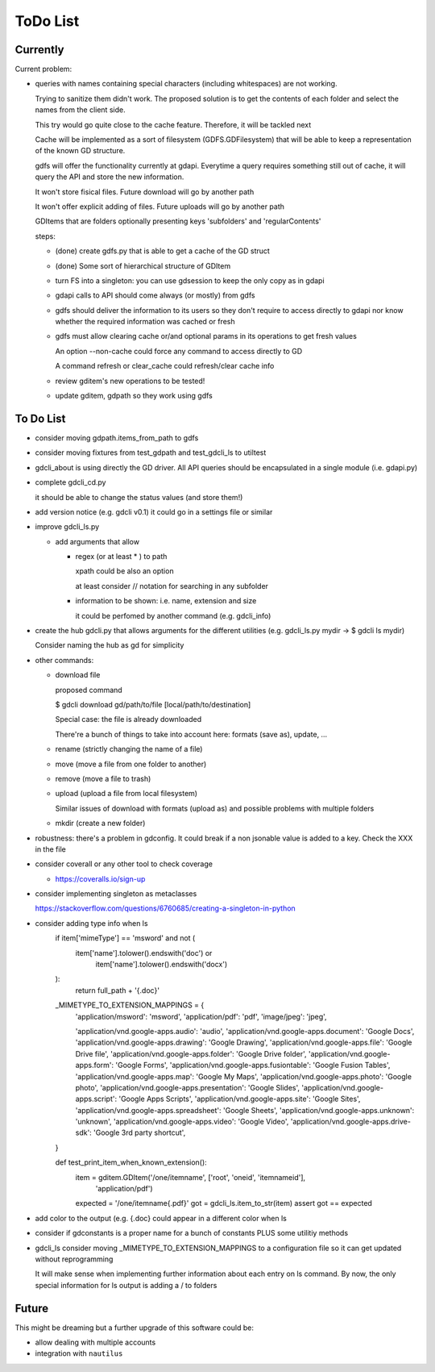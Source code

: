 #########
ToDo List
#########

Currently
=========

Current problem:

- queries with names containing special characters (including whitespaces) are
  not working.

  Trying to sanitize them didn't work. The proposed solution is to get the
  contents of each folder and select the names from the client side.

  This try would go quite close to the cache feature. Therefore, it will be
  tackled next

  Cache will be implemented as a sort of filesystem (GDFS.GDFilesystem) that
  will be able to keep a representation of the known GD structure.

  gdfs will offer the functionality currently at gdapi. Everytime a query
  requires something still out of cache, it will query the API and store the
  new information.

  It won't store fisical files. Future download will go by another path

  It won't offer explicit adding of files. Future uploads will go by another
  path

  GDItems that are folders optionally presenting keys 'subfolders' and
  'regularContents'


  steps:

  - (done) create gdfs.py that is able to get a cache of the GD struct

  - (done) Some sort of hierarchical structure of GDItem 

  - turn FS into a singleton: you can use gdsession to keep the only copy as
    in gdapi

  - gdapi calls to API should come always (or mostly) from gdfs

  - gdfs should deliver the information to its users so they don't require
    to access directly to gdapi nor know whether the required information was
    cached or fresh

  - gdfs must allow clearing cache or/and optional params in its operations to
    get fresh values

    An option --non-cache could force any command to access directly to GD

    A command refresh or clear_cache could refresh/clear cache info

  - review gditem's new operations to be tested!

  - update gditem, gdpath so they work using gdfs

To Do List
==========

- consider moving gdpath.items_from_path to gdfs

- consider moving fixtures from test_gdpath and test_gdcli_ls to utiltest

- gdcli_about is using directly the GD driver. All API queries should be
  encapsulated in a single module (i.e. gdapi.py)

- complete gdcli_cd.py

  it should be able to change the status values (and store them!)

- add version notice (e.g. gdcli v0.1) it could go in a settings file or
  similar

- improve gdcli_ls.py

  - add arguments that allow

    - regex (or at least * ) to path

      xpath could be also an option

      at least consider // notation for searching in any subfolder

    - information to be shown: i.e. name, extension and size

      it could be perfomed by another command (e.g. gdcli_info)

- create the hub gdcli.py that allows arguments for the different utilities
  (e.g. gdcli_ls.py mydir -> $ gdcli ls mydir)

  Consider naming the hub as gd for simplicity

- other commands:

  - download file

    proposed command

    $ gdcli download gd/path/to/file [local/path/to/destination]

    Special case: the file is already downloaded

    There're a bunch of things to take into account here: formats (save as), update, …

  - rename (strictly changing the name of a file)

  - move (move a file from one folder to another)

  - remove (move a file to trash)

  - upload (upload a file from local filesystem)

    Similar issues of download with formats (upload as) and possible problems
    with multiple folders

  - mkdir (create a new folder)

- robustness: there's a problem in gdconfig. It could break if a non
  jsonable value is added to a key. Check the XXX in the file

- consider coverall or any other tool to check coverage

  - https://coveralls.io/sign-up

- consider implementing singleton as metaclasses

  https://stackoverflow.com/questions/6760685/creating-a-singleton-in-python

- consider adding type info when ls
    if item['mimeType'] == 'msword' and not (
        item['name'].tolower().endswith('doc') or
            item['name'].tolower().endswith('docx')
    ):
        return full_path + '{.doc}'

    _MIMETYPE_TO_EXTENSION_MAPPINGS = {
        'application/msword': 'msword',
        'application/pdf': 'pdf',
        'image/jpeg': 'jpeg',

        'application/vnd.google-apps.audio': 'audio',
        'application/vnd.google-apps.document': 'Google Docs',
        'application/vnd.google-apps.drawing': 'Google Drawing',
        'application/vnd.google-apps.file': 'Google Drive file',
        'application/vnd.google-apps.folder': 'Google Drive folder',
        'application/vnd.google-apps.form': 'Google Forms',
        'application/vnd.google-apps.fusiontable': 'Google Fusion Tables',
        'application/vnd.google-apps.map': 'Google My Maps',
        'application/vnd.google-apps.photo': 'Google photo',
        'application/vnd.google-apps.presentation': 'Google Slides',
        'application/vnd.google-apps.script': 'Google Apps Scripts',
        'application/vnd.google-apps.site': 'Google Sites',
        'application/vnd.google-apps.spreadsheet': 'Google Sheets',
        'application/vnd.google-apps.unknown': 'unknown',
        'application/vnd.google-apps.video': 'Google Video',
        'application/vnd.google-apps.drive-sdk': 'Google 3rd party shortcut',
    }

    def test_print_item_when_known_extension():
        item = gditem.GDItem('/one/itemname', ['root', 'oneid', 'itemnameid'],
                             'application/pdf')
        expected = '/one/itemname{.pdf}'
        got = gdcli_ls.item_to_str(item)
        assert got == expected


- add color to the output (e.g. {.doc} could appear in a different color when ls

- consider if gdconstants is a proper name for a bunch of constants PLUS some utilitiy methods

- gdcli_ls consider moving _MIMETYPE_TO_EXTENSION_MAPPINGS to a configuration file so it can get updated without reprogramming

  It will make sense when implementing further information about each entry on
  ls command. By now, the only special information for ls output is adding a /
  to folders


Future
======

This might be dreaming but a further upgrade of this software could be:

- allow dealing with multiple accounts

- integration with ``nautilus``
